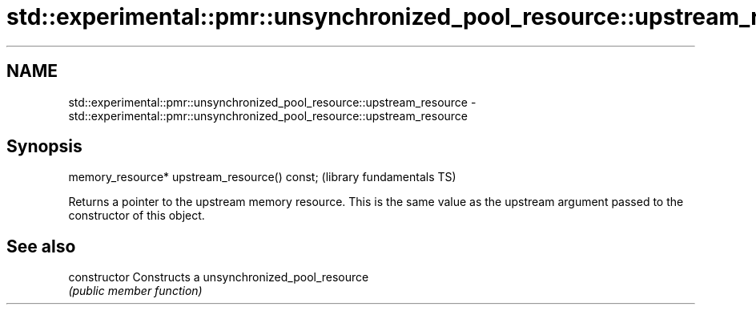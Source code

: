 .TH std::experimental::pmr::unsynchronized_pool_resource::upstream_resource 3 "2020.03.24" "http://cppreference.com" "C++ Standard Libary"
.SH NAME
std::experimental::pmr::unsynchronized_pool_resource::upstream_resource \- std::experimental::pmr::unsynchronized_pool_resource::upstream_resource

.SH Synopsis
   memory_resource* upstream_resource() const;  (library fundamentals TS)

   Returns a pointer to the upstream memory resource. This is the same value as the upstream argument passed to the constructor of this object.

.SH See also

   constructor   Constructs a unsynchronized_pool_resource
                 \fI(public member function)\fP
